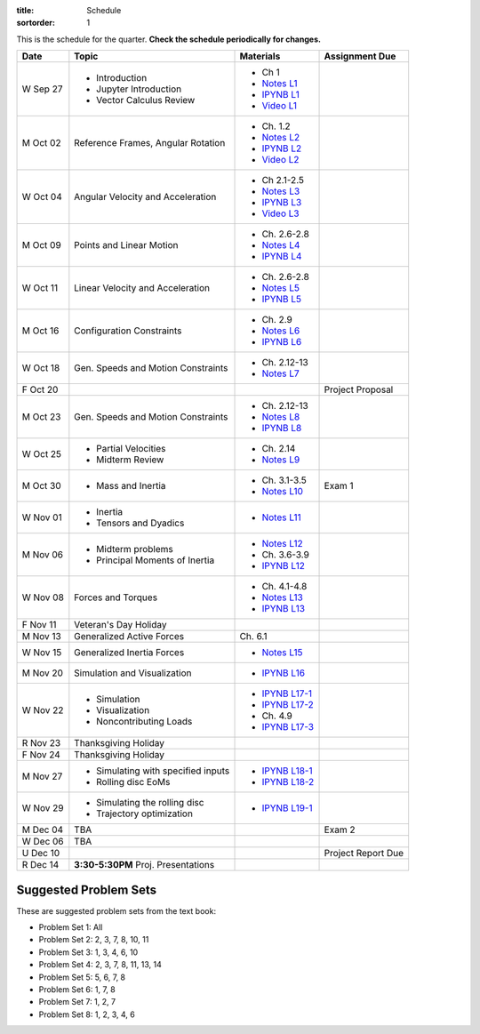 :title: Schedule
:sortorder: 1

This is the schedule for the quarter. **Check the schedule periodically for
changes.**

=============  ====================================  =================  =====
Date           Topic                                 Materials          Assignment Due
=============  ====================================  =================  =====
W Sep 27       - Introduction                        - Ch 1
               - Jupyter Introduction                - `Notes L1`_
               - Vector Calculus Review              - `IPYNB L1`_
                                                     - `Video L1`_
-------------  ------------------------------------  -----------------  -----
M Oct 02       Reference Frames, Angular Rotation    - Ch. 1.2
                                                     - `Notes L2`_
                                                     - `IPYNB L2`_
                                                     - `Video L2`_
W Oct 04       Angular Velocity and Acceleration     - Ch 2.1-2.5
                                                     - `Notes L3`_
                                                     - `IPYNB L3`_
                                                     - `Video L3`_
-------------  ------------------------------------  -----------------  -----
M Oct 09       Points and Linear Motion              - Ch. 2.6-2.8
                                                     - `Notes L4`_
                                                     - `IPYNB L4`_
W Oct 11       Linear Velocity and Acceleration      - Ch. 2.6-2.8
                                                     - `Notes L5`_
                                                     - `IPYNB L5`_
-------------  ------------------------------------  -----------------  -----
M Oct 16       Configuration Constraints             - Ch. 2.9
                                                     - `Notes L6`_
                                                     - `IPYNB L6`_
W Oct 18       Gen. Speeds and Motion Constraints    - Ch. 2.12-13
                                                     - `Notes L7`_
F Oct 20                                                                Project Proposal
-------------  ------------------------------------  -----------------  -----
M Oct 23       Gen. Speeds and Motion Constraints    - Ch. 2.12-13
                                                     - `Notes L8`_
                                                     - `IPYNB L8`_
W Oct 25       - Partial Velocities                  - Ch. 2.14
               - Midterm Review                      - `Notes L9`_
-------------  ------------------------------------  -----------------  -----
M Oct 30       - Mass and Inertia                    - Ch. 3.1-3.5      Exam 1
                                                     - `Notes L10`_
W Nov 01       - Inertia
               - Tensors and Dyadics                 - `Notes L11`_
-------------  ------------------------------------  -----------------  -----
M Nov 06       - Midterm problems                    - `Notes L12`_
               - Principal Moments of Inertia        - Ch. 3.6-3.9
                                                     - `IPYNB L12`_
W Nov 08       Forces and Torques                    - Ch. 4.1-4.8
                                                     - `Notes L13`_
                                                     - `IPYNB L13`_
F Nov 11       Veteran's Day Holiday
-------------  ------------------------------------  -----------------  -----
M Nov 13       Generalized Active Forces             Ch. 6.1
W Nov 15       Generalized Inertia Forces             - `Notes L15`_
-------------  ------------------------------------  -----------------  -----
M Nov 20       Simulation and Visualization          - `IPYNB L16`_
W Nov 22       - Simulation                          - `IPYNB L17-1`_
               - Visualization                       - `IPYNB L17-2`_
               - Noncontributing Loads               - Ch. 4.9
                                                     - `IPYNB L17-3`_
R Nov 23       Thanksgiving Holiday
F Nov 24       Thanksgiving Holiday
-------------  ------------------------------------  -----------------  -----
M Nov 27       - Simulating with specified inputs    - `IPYNB L18-1`_
               - Rolling disc EoMs                   - `IPYNB L18-2`_
W Nov 29       - Simulating the rolling disc         - `IPYNB L19-1`_
               - Trajectory optimization
-------------  ------------------------------------  -----------------  -----
M Dec 04       TBA                                                      Exam 2
W Dec 06       TBA
U Dec 10                                                                Project Report Due
-------------  ------------------------------------  -----------------  -----
R Dec 14       **3:30-5:30PM** Proj. Presentations
=============  ====================================  =================  =====

Suggested Problem Sets
======================

These are suggested problem sets from the text book:

- Problem Set 1: All
- Problem Set 2: 2, 3, 7, 8, 10, 11
- Problem Set 3: 1, 3, 4, 6, 10
- Problem Set 4: 2, 3, 7, 8, 11, 13, 14
- Problem Set 5: 5, 6, 7, 8
- Problem Set 6: 1, 7, 8
- Problem Set 7: 1, 2, 7
- Problem Set 8: 1, 2, 3, 4, 6

.. _Notes L1: {filename}/lecture-notes/mae223-l1.pdf
.. _Notes L2: {filename}/lecture-notes/mae223-l2.pdf
.. _Notes L3: {filename}/lecture-notes/mae223-l3.pdf
.. _Notes L4: {filename}/lecture-notes/mae223-l4.pdf
.. _Notes L5: {filename}/lecture-notes/mae223-l5.pdf
.. _Notes L6: {filename}/lecture-notes/mae223-l6.pdf
.. _Notes L7: {filename}/lecture-notes/mae223-l7.pdf
.. _Notes L8: {filename}/lecture-notes/mae223-l8.pdf
.. _Notes L9: {filename}/lecture-notes/mae223-l9.pdf
.. _Notes L10: {filename}/lecture-notes/mae223-l10.pdf
.. _Notes L11: {filename}/lecture-notes/mae223-l11.pdf
.. _Notes L12: {filename}/lecture-notes/mae223-l12.pdf
.. _Notes L13: {filename}/lecture-notes/mae223-l13.pdf
.. _Notes L15: {filename}/lecture-notes/mae223-l15.pdf

.. _IPYNB L1: https://nbviewer.jupyter.org/urls/moorepants.github.io/mae223/lecture-notebooks/2017_09_27_mae223_l1.ipynb
.. _IPYNB L2: https://nbviewer.jupyter.org/urls/moorepants.github.io/mae223/lecture-notebooks/2017_10_02_mae223_l2.ipynb
.. _IPYNB L3: https://nbviewer.jupyter.org/urls/moorepants.github.io/mae223/lecture-notebooks/2017_10_04_mae223_l3.ipynb
.. _IPYNB L4: https://nbviewer.jupyter.org/urls/moorepants.github.io/mae223/lecture-notebooks/2017_10_09_mae223_l4.ipynb
.. _IPYNB L5: https://nbviewer.jupyter.org/urls/moorepants.github.io/mae223/lecture-notebooks/2017_10_11_mae223_l5.ipynb
.. _IPYNB L6: https://nbviewer.jupyter.org/urls/moorepants.github.io/mae223/lecture-notebooks/2017_10_16_mae223_l6.ipynb
.. _IPYNB L8: https://nbviewer.jupyter.org/urls/moorepants.github.io/mae223/lecture-notebooks/2017_10_23_mae223_l8.ipynb
.. _IPYNB L12: https://nbviewer.jupyter.org/urls/moorepants.github.io/mae223/lecture-notebooks/2017_11_06_mae223_l12.ipynb
.. _IPYNB L13: https://nbviewer.jupyter.org/urls/moorepants.github.io/mae223/lecture-notebooks/2017_11_08_mae223_l13.ipynb
.. _IPYNB L16: https://nbviewer.jupyter.org/urls/moorepants.github.io/mae223/lecture-notebooks/2017_11_20_mae223_l16.ipynb
.. _IPYNB L17-1: {filename}/lecture-notebooks/2017_11_22_mae223_l17_01.ipynb
.. _IPYNB L17-2: {filename}/lecture-notebooks/2017_11_22_mae223_l17_02.ipynb
.. _IPYNB L17-3: {filename}/lecture-notebooks/2017_11_22_mae223_l17_03.ipynb
.. _IPYNB L18-1: {filename}/lecture-notebooks/2017_11_27_mae223_l18_01.ipynb
.. _IPYNB L18-2: {filename}/lecture-notebooks/2017_11_27_mae223_l18_02.ipynb
.. _IPYNB L19-1: {filename}/lecture-notebooks/2017_11_29_mae223_l19_01.ipynb

.. _Video L1: https://youtu.be/1Tyxgv7RUdk
.. _Video L2: https://youtu.be/54N8e58pUTE
.. _Video L3: https://youtu.be/R67f3_yTHw0
